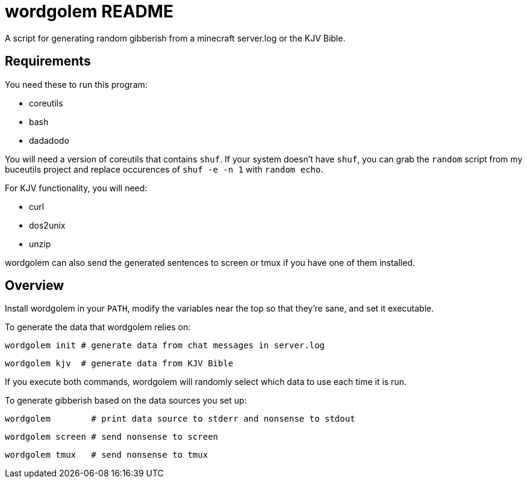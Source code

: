wordgolem README
================

A script for generating random gibberish from a minecraft server.log
or the KJV Bible.

Requirements
------------

You need these to run this program:

* coreutils
* bash
* dadadodo

You will need a version of coreutils that contains `shuf`. If your system
doesn't have `shuf`, you can grab the `random` script from my buceutils project
and replace occurences of `shuf -e -n 1` with `random echo`.

For KJV functionality, you will need:

* curl
* dos2unix
* unzip

wordgolem can also send the generated sentences to screen or tmux if you have
one of them installed.

Overview
--------
Install wordgolem in your +PATH+, modify the variables near the top so that
they're sane, and set it executable.

To generate the data that wordgolem relies on:

	wordgolem init # generate data from chat messages in server.log

	wordgolem kjv  # generate data from KJV Bible

If you execute both commands, wordgolem will randomly select which data to use
each time it is run.

To generate gibberish based on the data sources you set up:

	wordgolem        # print data source to stderr and nonsense to stdout

	wordgolem screen # send nonsense to screen

	wordgolem tmux   # send nonsense to tmux

/////
vim: set syntax=asciidoc ts=4 sw=4 noet:
/////
